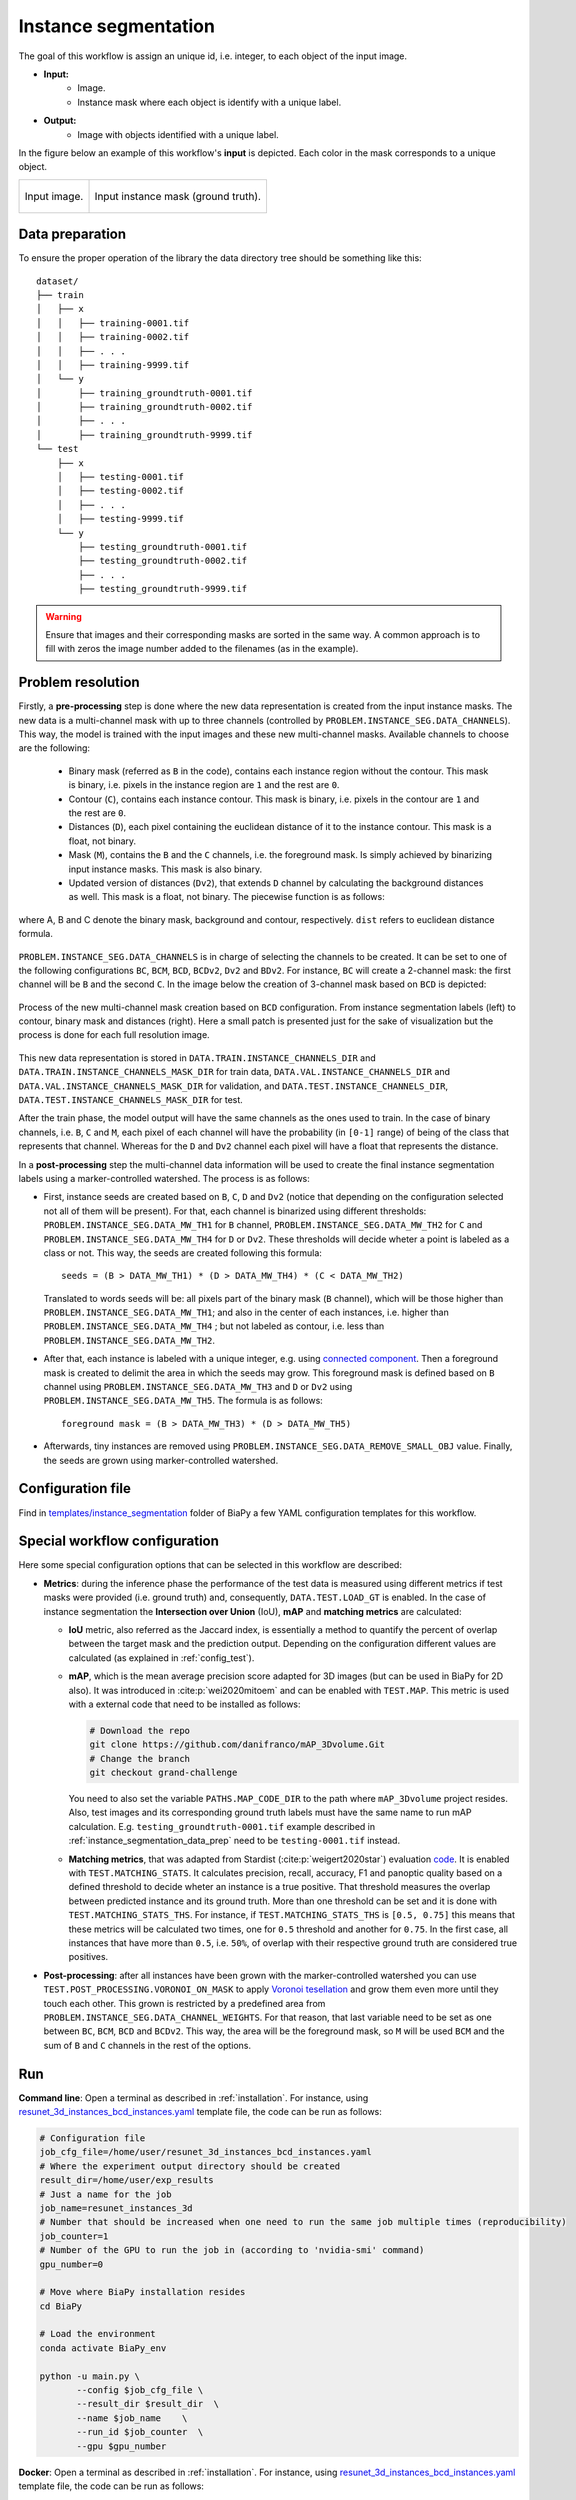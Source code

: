 .. _instance_segmentation:

Instance segmentation
---------------------


The goal of this workflow is assign an unique id, i.e. integer, to each object of the input image. 

* **Input:** 
    * Image. 
    * Instance mask where each object is identify with a unique label. 
* **Output:**
    * Image with objects identified with a unique label. 


In the figure below an example of this workflow's **input** is depicted. Each color in the mask corresponds to a unique object.

.. list-table::

  * - .. figure:: ../img/mitoem_crop.png
         :align: center

         Input image.  

    - .. figure:: ../img/mitoem_crop_mask.png
         :align: center

         Input instance mask (ground truth).


.. _instance_segmentation_data_prep:

Data preparation
~~~~~~~~~~~~~~~~

To ensure the proper operation of the library the data directory tree should be something like this: ::

    dataset/
    ├── train
    │   ├── x
    │   │   ├── training-0001.tif
    │   │   ├── training-0002.tif
    │   │   ├── . . .
    │   │   ├── training-9999.tif
    │   └── y
    │       ├── training_groundtruth-0001.tif
    │       ├── training_groundtruth-0002.tif
    │       ├── . . .
    │       ├── training_groundtruth-9999.tif
    └── test
        ├── x
        │   ├── testing-0001.tif
        │   ├── testing-0002.tif
        │   ├── . . .
        │   ├── testing-9999.tif
        └── y
            ├── testing_groundtruth-0001.tif
            ├── testing_groundtruth-0002.tif
            ├── . . .
            ├── testing_groundtruth-9999.tif

.. warning:: Ensure that images and their corresponding masks are sorted in the same way. A common approach is to fill with zeros the image number added to the filenames (as in the example). 

Problem resolution
~~~~~~~~~~~~~~~~~~

Firstly, a **pre-processing** step is done where the new data representation is created from the input instance masks. The new data is a multi-channel mask with up to three channels (controlled by ``PROBLEM.INSTANCE_SEG.DATA_CHANNELS``). This way, the model is trained with the input images and these new multi-channel masks. Available channels to choose are the following: 

  * Binary mask (referred as ``B`` in the code), contains each instance region without the contour. This mask is binary, i.e. pixels in the instance region are ``1`` and the rest are ``0``.

  * Contour (``C``), contains each instance contour. This mask is binary, i.e. pixels in the contour are ``1`` and the rest are ``0``.

  * Distances (``D``), each pixel containing the euclidean distance of it to the instance contour. This mask is a float, not binary. 

  * Mask (``M``), contains the ``B`` and the ``C`` channels, i.e. the foreground mask. Is simply achieved by binarizing input instance masks. This mask is also binary. 

  * Updated version of distances (``Dv2``), that extends ``D`` channel by calculating the background distances as well. This mask is a float, not binary. The piecewise function is as follows:

.. figure:: ../img/Dv2_equation.svg
  :width: 300px
  :alt: Dv2 channel equation
  :align: center

  where A, B and C denote the binary mask, background and contour, respectively. ``dist`` refers to euclidean distance formula.

``PROBLEM.INSTANCE_SEG.DATA_CHANNELS`` is in charge of selecting the channels to be created. It can be set to one of the following configurations ``BC``, ``BCM``, ``BCD``, ``BCDv2``, ``Dv2`` and ``BDv2``. For instance, ``BC`` will create a 2-channel mask: the first channel will be ``B`` and the second  ``C``. In the image below the creation of 3-channel mask based on ``BCD`` is depicted:

.. figure:: ../img/cysto_instance_bcd_scheme.svg
  :width: 300px
  :alt: multi-channel mask creation
  :align: center

  Process of the new multi-channel mask creation based on ``BCD`` configuration. From instance segmentation labels (left) to contour, binary mask and distances (right). Here a small patch is presented just for the sake of visualization but the process is done for each full resolution image.

This new data representation is stored in ``DATA.TRAIN.INSTANCE_CHANNELS_DIR`` and ``DATA.TRAIN.INSTANCE_CHANNELS_MASK_DIR`` for train data, ``DATA.VAL.INSTANCE_CHANNELS_DIR`` and ``DATA.VAL.INSTANCE_CHANNELS_MASK_DIR`` for validation, and ``DATA.TEST.INSTANCE_CHANNELS_DIR``, ``DATA.TEST.INSTANCE_CHANNELS_MASK_DIR`` for test. 

.. seealso::

  You can modify ``PROBLEM.INSTANCE_SEG.DATA_CHANNEL_WEIGHTS`` to control which channels the model will learn the most. For instance, in ``BCD`` setting you can set it to ``(1,1,0.5)`` for distance channel (``D``) to have half the impact during the learning process.


After the train phase, the model output will have the same channels as the ones used to train. In the case of binary channels, i.e. ``B``, ``C`` and ``M``, each pixel of each channel will have the probability (in ``[0-1]`` range) of being of the class that represents that channel. Whereas for the ``D`` and ``Dv2`` channel each pixel will have a float that represents the distance.

In a **post-processing** step the multi-channel data information will be used to create the final instance segmentation labels using a marker-controlled watershed. The process is as follows:

* First, instance seeds are created based on ``B``, ``C``, ``D`` and ``Dv2`` (notice that depending on the configuration selected not all of them will be present). For that, each channel is binarized using different thresholds: ``PROBLEM.INSTANCE_SEG.DATA_MW_TH1`` for ``B`` channel, ``PROBLEM.INSTANCE_SEG.DATA_MW_TH2`` for ``C`` and ``PROBLEM.INSTANCE_SEG.DATA_MW_TH4`` for ``D`` or ``Dv2``. These thresholds will decide wheter a point is labeled as a class or not. This way, the seeds are created following this formula: :: 

    seeds = (B > DATA_MW_TH1) * (D > DATA_MW_TH4) * (C < DATA_MW_TH2)  

  Translated to words seeds will be: all pixels part of the binary mask (``B`` channel), which will be those higher than ``PROBLEM.INSTANCE_SEG.DATA_MW_TH1``; and also in the center of each instances, i.e. higher than ``PROBLEM.INSTANCE_SEG.DATA_MW_TH4`` ; but not labeled as contour, i.e. less than ``PROBLEM.INSTANCE_SEG.DATA_MW_TH2``. 

* After that, each instance is labeled with a unique integer, e.g. using `connected component <https://en.wikipedia.org/wiki/Connected-component_labeling>`_. Then a foreground mask is created to delimit the area in which the seeds may grow. This foreground mask is defined based on ``B`` channel using ``PROBLEM.INSTANCE_SEG.DATA_MW_TH3`` and ``D`` or ``Dv2`` using ``PROBLEM.INSTANCE_SEG.DATA_MW_TH5``. The formula is as follows: :: 

    foreground mask = (B > DATA_MW_TH3) * (D > DATA_MW_TH5) 

* Afterwards, tiny instances are removed using ``PROBLEM.INSTANCE_SEG.DATA_REMOVE_SMALL_OBJ`` value. Finally, the seeds are grown using marker-controlled watershed.

Configuration file
~~~~~~~~~~~~~~~~~~

Find in `templates/instance_segmentation <https://github.com/danifranco/BiaPy/tree/master/templates/instance_segmentation>`__ folder of BiaPy a few YAML configuration templates for this workflow. 


Special workflow configuration
~~~~~~~~~~~~~~~~~~~~~~~~~~~~~~

Here some special configuration options that can be selected in this workflow are described:

* **Metrics**: during the inference phase the performance of the test data is measured using different metrics if test masks were provided (i.e. ground truth) and, consequently, ``DATA.TEST.LOAD_GT`` is enabled. In the case of instance segmentation the **Intersection over Union** (IoU), **mAP** and **matching metrics** are calculated:

  * **IoU** metric, also referred as the Jaccard index, is essentially a method to quantify the percent of overlap between the target mask and the prediction output. Depending on the configuration different values are calculated (as explained in :ref:`config_test`). 

  * **mAP**, which is the mean average precision score adapted for 3D images (but can be used in BiaPy for 2D also). It was introduced in :cite:p:`wei2020mitoem` and can be enabled with ``TEST.MAP``. This metric is used with a external code that need to be installed as follows: 

    .. code-block:: bash
      
      # Download the repo
      git clone https://github.com/danifranco/mAP_3Dvolume.Git
      # Change the branch
      git checkout grand-challenge

    You need to also set the variable ``PATHS.MAP_CODE_DIR`` to the path where ``mAP_3Dvolume`` project resides.
    Also, test images and its corresponding ground truth labels must have the same name to run mAP calculation. E.g. ``testing_groundtruth-0001.tif`` example described in :ref:`instance_segmentation_data_prep` need to be ``testing-0001.tif`` instead. 

  * **Matching metrics**, that was adapted from Stardist (:cite:p:`weigert2020star`) evaluation `code <https://github.com/stardist/stardist>`_. It is enabled with ``TEST.MATCHING_STATS``. It calculates precision, recall, accuracy, F1 and panoptic quality based on a defined threshold to decide wheter an instance is a true positive. That threshold measures the overlap between predicted instance and its ground truth. More than one threshold can be set and it is done with ``TEST.MATCHING_STATS_THS``. For instance, if ``TEST.MATCHING_STATS_THS`` is ``[0.5, 0.75]`` this means that these metrics will be calculated two times, one for ``0.5`` threshold and another for ``0.75``. In the first case, all instances that have more than ``0.5``, i.e. ``50%``, of overlap with their respective ground truth are considered true positives. 

* **Post-processing**: after all instances have been grown with the marker-controlled watershed you can use ``TEST.POST_PROCESSING.VORONOI_ON_MASK`` to apply `Voronoi tesellation <https://en.wikipedia.org/wiki/Voronoi_diagram>`_ and grow them even more until they touch each other. This grown is restricted by a predefined area from ``PROBLEM.INSTANCE_SEG.DATA_CHANNEL_WEIGHTS``. For that reason, that last variable need to be set as one between ``BC``, ``BCM``, ``BCD`` and ``BCDv2``. This way, the area will be the foreground mask, so ``M`` will be used ``BCM`` and the sum of ``B`` and ``C`` channels in the rest of the options.

.. _instance_segmentation_run:

Run
~~~

**Command line**: Open a terminal as described in :ref:`installation`. For instance, using `resunet_3d_instances_bcd_instances.yaml <https://github.com/danifranco/BiaPy/blob/master/templates/instance_segmentation/resunet_3d_instances_bcd_instances.yaml>`__ template file, the code can be run as follows:

.. code-block:: bash
    
    # Configuration file
    job_cfg_file=/home/user/resunet_3d_instances_bcd_instances.yaml       
    # Where the experiment output directory should be created
    result_dir=/home/user/exp_results  
    # Just a name for the job
    job_name=resunet_instances_3d      
    # Number that should be increased when one need to run the same job multiple times (reproducibility)
    job_counter=1
    # Number of the GPU to run the job in (according to 'nvidia-smi' command)
    gpu_number=0                   

    # Move where BiaPy installation resides
    cd BiaPy

    # Load the environment
    conda activate BiaPy_env
    
    python -u main.py \
           --config $job_cfg_file \
           --result_dir $result_dir  \ 
           --name $job_name    \
           --run_id $job_counter  \
           --gpu $gpu_number  


**Docker**: Open a terminal as described in :ref:`installation`. For instance, using `resunet_3d_instances_bcd_instances.yaml <https://github.com/danifranco/BiaPy/blob/master/templates/instance_segmentation/resunet_3d_instances_bcd_instances.yaml>`__ template file, the code can be run as follows:

.. code-block:: bash                                                                                                    

    # Configuration file
    job_cfg_file=/home/user/resunet_3d_instances_bcd_instances.yaml
    # Path to the data directory
    data_dir=/home/user/data
    # Where the experiment output directory should be created
    result_dir=/home/user/exp_results
    # Just a name for the job
    job_name=resunet_instances_3d
    # Number that should be increased when one need to run the same job multiple times (reproducibility)
    job_counter=1
    # Number of the GPU to run the job in (according to 'nvidia-smi' command)
    gpu_number=0

    docker run --rm \
        --gpus "device=$gpu_number" \
        --mount type=bind,source=$job_cfg_file,target=$job_cfg_file \
        --mount type=bind,source=$result_dir,target=$result_dir \
        --mount type=bind,source=$data_dir,target=$data_dir \
        danifranco/biapy \
            -cfg $job_cfg_file \
            -rdir $result_dir \
            -name $job_name \
            -rid $job_counter \
            -gpu $gpu_number

.. note:: 
    Note that ``data_dir`` must contain all the paths ``DATA.*.PATH`` and ``DATA.*.MASK_PATH`` so the container can find them. For instance, if you want to only train in this example ``DATA.TRAIN.PATH`` and ``DATA.TRAIN.MASK_PATH`` could be ``/home/user/data/train/x`` and ``/home/user/data/train/y`` respectively. 


.. _instance_segmentation_results:

Results                                                                                                                 
~~~~~~~  

The results are placed in ``results`` folder under ``--result_dir`` directory with the ``--name`` given. 

Following the example, you should see that the directory ``/home/user/exp_results/resunet_instances_3d`` has been created. If the same experiment is run 5 times, varying ``--run_id`` argument only, you should find the following directory tree: ::

    resunet_instances_3d/
    ├── config_files/
    │   └── resunet_3d_instances_bcd_instances.yaml                                                                                                           
    ├── checkpoints
    │   └── model_weights_resunet_instances_3d_1.h5
    └── results
        ├── resunet_instances_3d_1
        ├── . . .
        └── resunet_instances_3d_5
            ├── aug
            │   └── .tif files
            ├── charts
            │   ├── resunet_instances_3d_1_jaccard_index.png
            │   ├── resunet_instances_3d_1_loss.png
            │   └── model_plot_resunet_instances_3d_1.png
            ├── per_image
            │   └── .tif files
            ├── per_image_instances
            │   └── .tif files  
            ├── per_image_instances_voronoi
            │   └── .tif files                          
            └── watershed
                ├── seed_map.tif
                ├── foreground.tif                
                └── watershed.tif


* ``config_files``: directory where the .yaml filed used in the experiment is stored. 

    * ``resunet_3d_instances_bcd_instances.yaml``: YAML configuration file used (it will be overwrited every time the code is run).

* ``checkpoints``: directory where model's weights are stored.

    * ``model_weights_resunet_instances_3d_1.h5``: model's weights file.

* ``results``: directory where all the generated checks and results will be stored. There, one folder per each run are going to be placed.

    * ``resunet_instances_3d_1``: run 1 experiment folder. 

        * ``aug``: image augmentation samples.

        * ``charts``:  

             * ``resunet_instances_3d_1_jaccard_index.png``: IoU (jaccard_index) over epochs plot (when training is done).

             * ``resunet_instances_3d_1_loss.png``: Loss over epochs plot (when training is done). 

             * ``model_plot_resunet_instances_3d_1.png``: plot of the model.

        * ``per_image``:

            * ``.tif files``: reconstructed images from patches.   

        * ``per_image_instances``: 

            * ``.tif files``: Same as ``per_image`` but with the instances.

        * ``per_image_instances_voronoi`` (optional): 

            * ``.tif files``: Same as ``per_image_instances`` but applied Voronoi. Created when ``TEST.POST_PROCESSING.VORONOI_ON_MASK`` is enabled.

        * ``watershed`` (optional): 

            * Created when ``PROBLEM.INSTANCE_SEG.DATA_CHECK_MW`` is enabled. Inside a folder for each test image will be created containing:
                
                * ``seed_map.tif``: initial seeds created before growing. 
                
                * ``foreground.tif``: foreground mask area that delimits the grown of the seeds.
                
                * ``watershed.tif``: result of watershed.


.. note:: 

  Here, for visualization purposes, only ``resunet_instances_3d_1`` has been described but ``resunet_instances_3d_2``, ``resunet_instances_3d_3``, ``resunet_instances_3d_4`` and ``resunet_instances_3d_5`` will follow the same structure.

